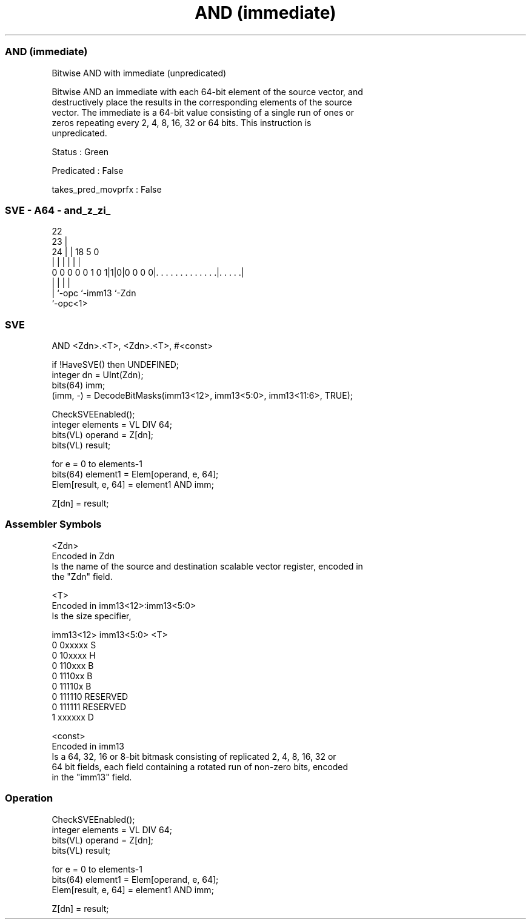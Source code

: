 .nh
.TH "AND (immediate)" "7" " "  "instruction" "sve"
.SS AND (immediate)
 Bitwise AND with immediate (unpredicated)

 Bitwise AND an immediate with each 64-bit element of the source vector, and
 destructively place the results in the corresponding elements of the source
 vector. The immediate is a 64-bit value consisting of a single run of ones or
 zeros repeating every 2, 4, 8, 16, 32 or 64 bits. This instruction is
 unpredicated.

 Status : Green

 Predicated : False

 takes_pred_movprfx : False



.SS SVE - A64 - and_z_zi_
 
                                                                   
                     22                                            
                   23 |                                            
                 24 | |      18                         5         0
                  | | |       |                         |         |
   0 0 0 0 0 1 0 1|1|0|0 0 0 0|. . . . . . . . . . . . .|. . . . .|
                  | |         |                         |
                  | `-opc     `-imm13                   `-Zdn
                  `-opc<1>
  
  
 
.SS SVE
 
 AND     <Zdn>.<T>, <Zdn>.<T>, #<const>
 
 if !HaveSVE() then UNDEFINED;
 integer dn = UInt(Zdn);
 bits(64) imm;
 (imm, -) = DecodeBitMasks(imm13<12>, imm13<5:0>, imm13<11:6>, TRUE);
 
 CheckSVEEnabled();
 integer elements = VL DIV 64;
 bits(VL) operand = Z[dn];
 bits(VL) result;
 
 for e = 0 to elements-1
     bits(64) element1 = Elem[operand, e, 64];
     Elem[result, e, 64] = element1 AND imm;
 
 Z[dn] = result;
 

.SS Assembler Symbols

 <Zdn>
  Encoded in Zdn
  Is the name of the source and destination scalable vector register, encoded in
  the "Zdn" field.

 <T>
  Encoded in imm13<12>:imm13<5:0>
  Is the size specifier,

  imm13<12> imm13<5:0> <T>      
  0         0xxxxx     S        
  0         10xxxx     H        
  0         110xxx     B        
  0         1110xx     B        
  0         11110x     B        
  0         111110     RESERVED 
  0         111111     RESERVED 
  1         xxxxxx     D        

 <const>
  Encoded in imm13
  Is a 64, 32, 16 or 8-bit bitmask consisting of replicated 2, 4, 8, 16, 32 or
  64 bit fields, each field containing a rotated run of non-zero bits, encoded
  in the "imm13" field.



.SS Operation

 CheckSVEEnabled();
 integer elements = VL DIV 64;
 bits(VL) operand = Z[dn];
 bits(VL) result;
 
 for e = 0 to elements-1
     bits(64) element1 = Elem[operand, e, 64];
     Elem[result, e, 64] = element1 AND imm;
 
 Z[dn] = result;

